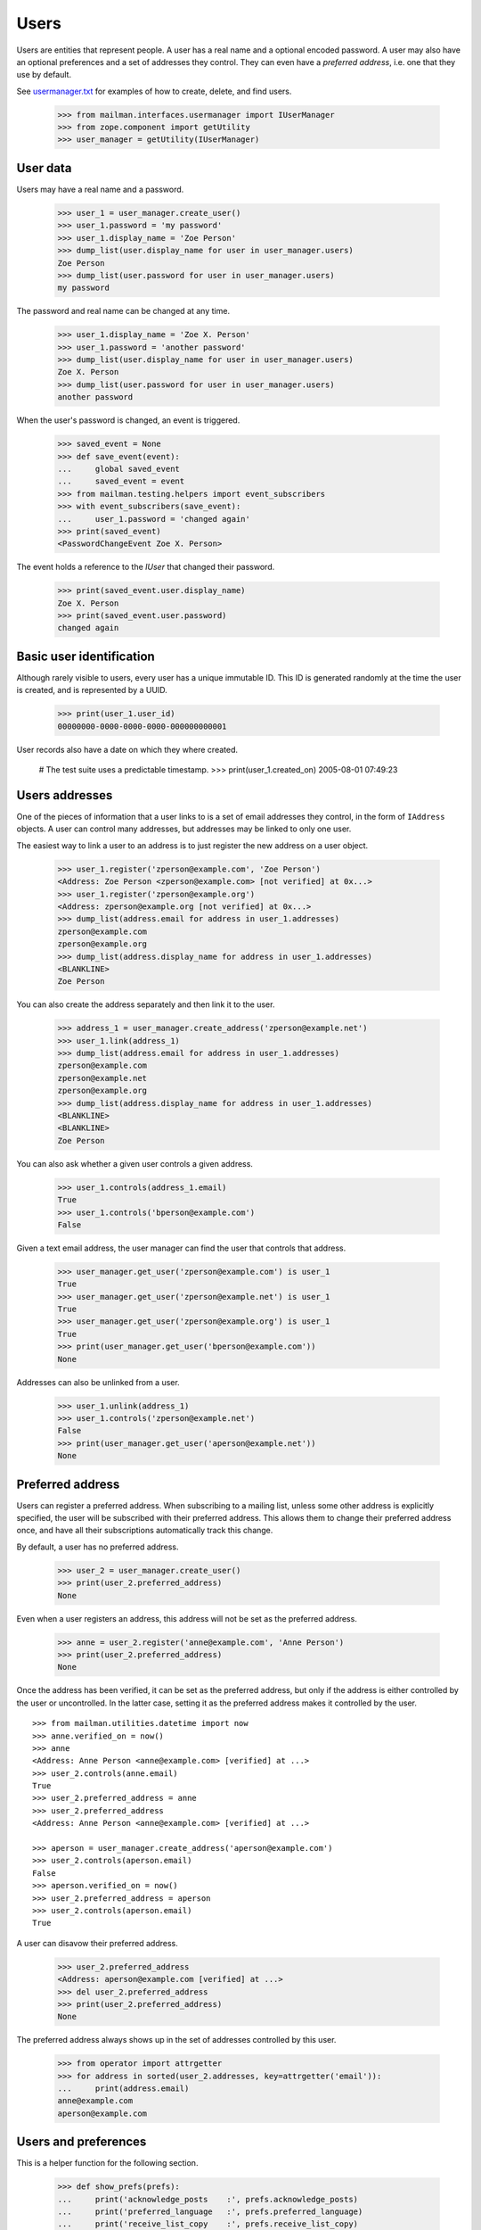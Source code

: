 =====
Users
=====

Users are entities that represent people.  A user has a real name and a
optional encoded password.  A user may also have an optional preferences and a
set of addresses they control.  They can even have a *preferred address*,
i.e. one that they use by default.

See `usermanager.txt`_ for examples of how to create, delete, and find users.

    >>> from mailman.interfaces.usermanager import IUserManager
    >>> from zope.component import getUtility
    >>> user_manager = getUtility(IUserManager)


User data
=========

Users may have a real name and a password.

    >>> user_1 = user_manager.create_user()
    >>> user_1.password = 'my password'
    >>> user_1.display_name = 'Zoe Person'
    >>> dump_list(user.display_name for user in user_manager.users)
    Zoe Person
    >>> dump_list(user.password for user in user_manager.users)
    my password

The password and real name can be changed at any time.

    >>> user_1.display_name = 'Zoe X. Person'
    >>> user_1.password = 'another password'
    >>> dump_list(user.display_name for user in user_manager.users)
    Zoe X. Person
    >>> dump_list(user.password for user in user_manager.users)
    another password

When the user's password is changed, an event is triggered.

    >>> saved_event = None
    >>> def save_event(event):
    ...     global saved_event
    ...     saved_event = event
    >>> from mailman.testing.helpers import event_subscribers
    >>> with event_subscribers(save_event):
    ...     user_1.password = 'changed again'
    >>> print(saved_event)
    <PasswordChangeEvent Zoe X. Person>

The event holds a reference to the `IUser` that changed their password.

    >>> print(saved_event.user.display_name)
    Zoe X. Person
    >>> print(saved_event.user.password)
    changed again


Basic user identification
=========================

Although rarely visible to users, every user has a unique immutable ID.  This
ID is generated randomly at the time the user is created, and is represented
by a UUID.

    >>> print(user_1.user_id)
    00000000-0000-0000-0000-000000000001

User records also have a date on which they where created.

    # The test suite uses a predictable timestamp.
    >>> print(user_1.created_on)
    2005-08-01 07:49:23


Users addresses
===============

One of the pieces of information that a user links to is a set of email
addresses they control, in the form of ``IAddress`` objects.  A user can
control many addresses, but addresses may be linked to only one user.

The easiest way to link a user to an address is to just register the new
address on a user object.

    >>> user_1.register('zperson@example.com', 'Zoe Person')
    <Address: Zoe Person <zperson@example.com> [not verified] at 0x...>
    >>> user_1.register('zperson@example.org')
    <Address: zperson@example.org [not verified] at 0x...>
    >>> dump_list(address.email for address in user_1.addresses)
    zperson@example.com
    zperson@example.org
    >>> dump_list(address.display_name for address in user_1.addresses)
    <BLANKLINE>
    Zoe Person

You can also create the address separately and then link it to the user.

    >>> address_1 = user_manager.create_address('zperson@example.net')
    >>> user_1.link(address_1)
    >>> dump_list(address.email for address in user_1.addresses)
    zperson@example.com
    zperson@example.net
    zperson@example.org
    >>> dump_list(address.display_name for address in user_1.addresses)
    <BLANKLINE>
    <BLANKLINE>
    Zoe Person

You can also ask whether a given user controls a given address.

    >>> user_1.controls(address_1.email)
    True
    >>> user_1.controls('bperson@example.com')
    False

Given a text email address, the user manager can find the user that controls
that address.

    >>> user_manager.get_user('zperson@example.com') is user_1
    True
    >>> user_manager.get_user('zperson@example.net') is user_1
    True
    >>> user_manager.get_user('zperson@example.org') is user_1
    True
    >>> print(user_manager.get_user('bperson@example.com'))
    None

Addresses can also be unlinked from a user.

    >>> user_1.unlink(address_1)
    >>> user_1.controls('zperson@example.net')
    False
    >>> print(user_manager.get_user('aperson@example.net'))
    None


Preferred address
=================

Users can register a preferred address.  When subscribing to a mailing list,
unless some other address is explicitly specified, the user will be subscribed
with their preferred address.  This allows them to change their preferred
address once, and have all their subscriptions automatically track this
change.

By default, a user has no preferred address.

    >>> user_2 = user_manager.create_user()
    >>> print(user_2.preferred_address)
    None

Even when a user registers an address, this address will not be set as the
preferred address.

    >>> anne = user_2.register('anne@example.com', 'Anne Person')
    >>> print(user_2.preferred_address)
    None

Once the address has been verified, it can be set as the preferred address,
but only if the address is either controlled by the user or uncontrolled.  In
the latter case, setting it as the preferred address makes it controlled by
the user.
::

    >>> from mailman.utilities.datetime import now
    >>> anne.verified_on = now()
    >>> anne
    <Address: Anne Person <anne@example.com> [verified] at ...>
    >>> user_2.controls(anne.email)
    True
    >>> user_2.preferred_address = anne
    >>> user_2.preferred_address
    <Address: Anne Person <anne@example.com> [verified] at ...>

    >>> aperson = user_manager.create_address('aperson@example.com')
    >>> user_2.controls(aperson.email)
    False
    >>> aperson.verified_on = now()
    >>> user_2.preferred_address = aperson
    >>> user_2.controls(aperson.email)
    True

A user can disavow their preferred address.

    >>> user_2.preferred_address
    <Address: aperson@example.com [verified] at ...>
    >>> del user_2.preferred_address
    >>> print(user_2.preferred_address)
    None

The preferred address always shows up in the set of addresses controlled by
this user.

    >>> from operator import attrgetter
    >>> for address in sorted(user_2.addresses, key=attrgetter('email')):
    ...     print(address.email)
    anne@example.com
    aperson@example.com


Users and preferences
=====================

This is a helper function for the following section.

    >>> def show_prefs(prefs):
    ...     print('acknowledge_posts    :', prefs.acknowledge_posts)
    ...     print('preferred_language   :', prefs.preferred_language)
    ...     print('receive_list_copy    :', prefs.receive_list_copy)
    ...     print('receive_own_postings :', prefs.receive_own_postings)
    ...     print('delivery_mode        :', prefs.delivery_mode)

Users have preferences, but these preferences have no default settings.

    >>> from mailman.interfaces.preferences import IPreferences
    >>> show_prefs(user_1.preferences)
    acknowledge_posts    : None
    preferred_language   : None
    receive_list_copy    : None
    receive_own_postings : None
    delivery_mode        : None

Some of these preferences are booleans and they can be set to ``True`` or
``False``.
::

    >>> from mailman.interfaces.languages import ILanguageManager
    >>> getUtility(ILanguageManager).add('it', 'iso-8859-1', 'Italian')
    <Language [it] Italian>

    >>> from mailman.core.constants import DeliveryMode
    >>> prefs = user_1.preferences
    >>> prefs.acknowledge_posts = True
    >>> prefs.preferred_language = 'it'
    >>> prefs.receive_list_copy = False
    >>> prefs.receive_own_postings = False
    >>> prefs.delivery_mode = DeliveryMode.regular
    >>> show_prefs(user_1.preferences)
    acknowledge_posts    : True
    preferred_language   : <Language [it] Italian>
    receive_list_copy    : False
    receive_own_postings : False
    delivery_mode        : DeliveryMode.regular


Subscriptions
=============

Users know which mailing lists they are subscribed to, regardless of
membership role.
::

    >>> user_1.link(address_1)
    >>> dump_list(address.email for address in user_1.addresses)
    zperson@example.com
    zperson@example.net
    zperson@example.org
    >>> com = user_manager.get_address('zperson@example.com')
    >>> org = user_manager.get_address('zperson@example.org')
    >>> net = user_manager.get_address('zperson@example.net')

    >>> mlist_1 = create_list('xtest_1@example.com')
    >>> mlist_2 = create_list('xtest_2@example.com')
    >>> mlist_3 = create_list('xtest_3@example.com')
    >>> from mailman.interfaces.member import MemberRole

    >>> mlist_1.subscribe(com, MemberRole.member)
    <Member: Zoe Person <zperson@example.com> on xtest_1@example.com as
        MemberRole.member>
    >>> mlist_2.subscribe(org, MemberRole.member)
    <Member: zperson@example.org on xtest_2@example.com as MemberRole.member>
    >>> mlist_2.subscribe(org, MemberRole.owner)
    <Member: zperson@example.org on xtest_2@example.com as MemberRole.owner>
    >>> mlist_3.subscribe(net, MemberRole.moderator)
    <Member: zperson@example.net on xtest_3@example.com as
        MemberRole.moderator>

    >>> memberships = user_1.memberships
    >>> from mailman.interfaces.roster import IRoster
    >>> from zope.interface.verify import verifyObject
    >>> verifyObject(IRoster, memberships)
    True
    >>> def sortkey(member):
    ...     return member.address.email, member.mailing_list, member.role.value
    >>> members = sorted(memberships.members, key=sortkey)
    >>> len(members)
    4
    >>> for member in sorted(members, key=sortkey):
    ...     print(member.address.email, member.mailing_list.list_id,
    ...           member.role)
    zperson@example.com xtest_1.example.com MemberRole.member
    zperson@example.net xtest_3.example.com MemberRole.moderator
    zperson@example.org xtest_2.example.com MemberRole.member
    zperson@example.org xtest_2.example.com MemberRole.owner


Server owners
=============

Some users are server owners.  Zoe is not yet a server owner.

    >>> user_1.is_server_owner
    False

So, let's make her one.

    >>> user_1.is_server_owner = True
    >>> user_1.is_server_owner
    True


.. _`usermanager.txt`: usermanager.html
